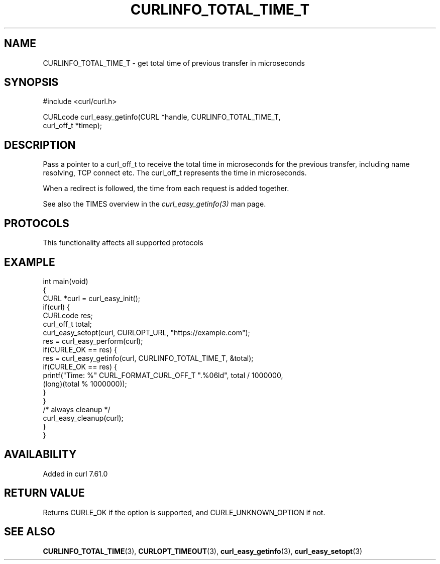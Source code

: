 .\" generated by cd2nroff 0.1 from CURLINFO_TOTAL_TIME_T.md
.TH CURLINFO_TOTAL_TIME_T 3 "2025-06-23" libcurl
.SH NAME
CURLINFO_TOTAL_TIME_T \- get total time of previous transfer in microseconds
.SH SYNOPSIS
.nf
#include <curl/curl.h>

CURLcode curl_easy_getinfo(CURL *handle, CURLINFO_TOTAL_TIME_T,
                           curl_off_t *timep);
.fi
.SH DESCRIPTION
Pass a pointer to a curl_off_t to receive the total time in microseconds
for the previous transfer, including name resolving, TCP connect etc.
The curl_off_t represents the time in microseconds.

When a redirect is followed, the time from each request is added together.

See also the TIMES overview in the \fIcurl_easy_getinfo(3)\fP man page.
.SH PROTOCOLS
This functionality affects all supported protocols
.SH EXAMPLE
.nf
int main(void)
{
  CURL *curl = curl_easy_init();
  if(curl) {
    CURLcode res;
    curl_off_t total;
    curl_easy_setopt(curl, CURLOPT_URL, "https://example.com");
    res = curl_easy_perform(curl);
    if(CURLE_OK == res) {
      res = curl_easy_getinfo(curl, CURLINFO_TOTAL_TIME_T, &total);
      if(CURLE_OK == res) {
        printf("Time: %" CURL_FORMAT_CURL_OFF_T ".%06ld", total / 1000000,
               (long)(total % 1000000));
      }
    }
    /* always cleanup */
    curl_easy_cleanup(curl);
  }
}
.fi
.SH AVAILABILITY
Added in curl 7.61.0
.SH RETURN VALUE
Returns CURLE_OK if the option is supported, and CURLE_UNKNOWN_OPTION if not.
.SH SEE ALSO
.BR CURLINFO_TOTAL_TIME (3),
.BR CURLOPT_TIMEOUT (3),
.BR curl_easy_getinfo (3),
.BR curl_easy_setopt (3)

